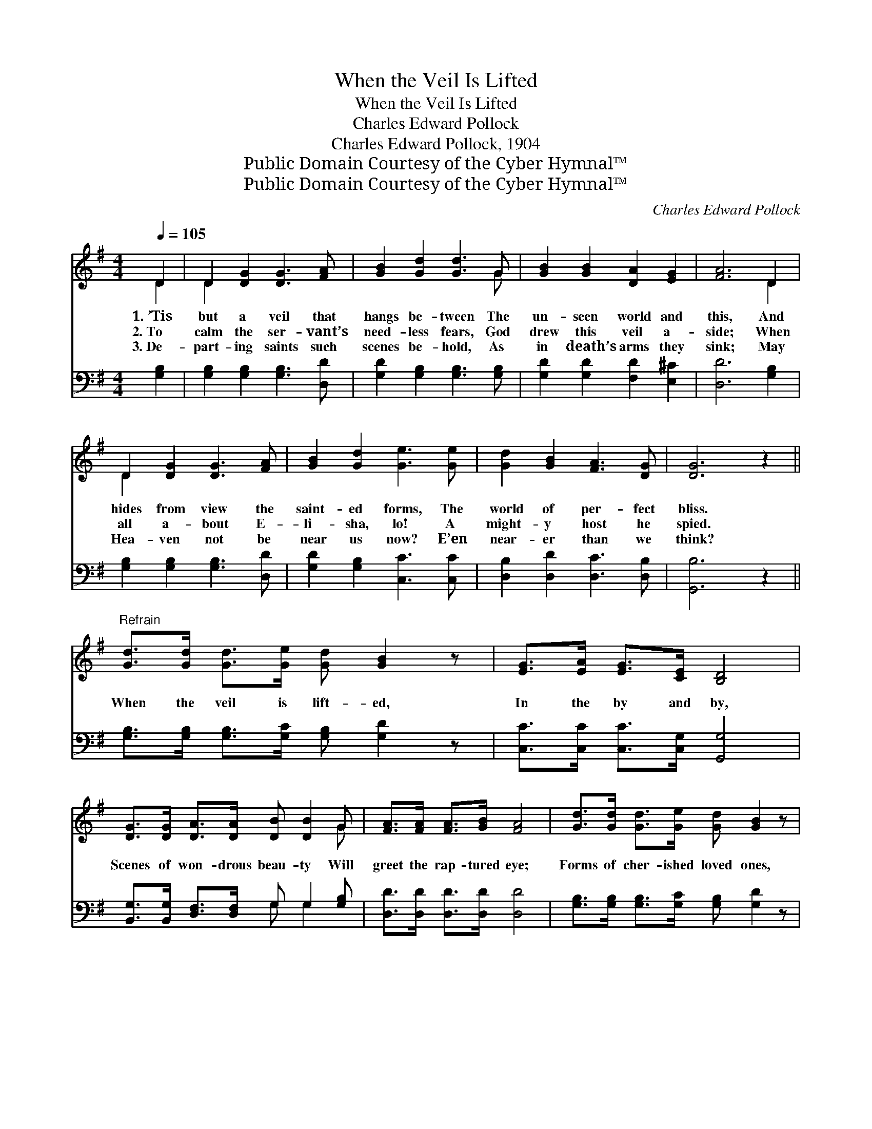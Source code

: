 X:1
T:When the Veil Is Lifted
T:When the Veil Is Lifted
T:Charles Edward Pollock
T:Charles Edward Pollock, 1904
T:Public Domain Courtesy of the Cyber Hymnal™
T:Public Domain Courtesy of the Cyber Hymnal™
C:Charles Edward Pollock
Z:Public Domain
Z:Courtesy of the Cyber Hymnal™
%%score ( 1 2 ) ( 3 4 )
L:1/8
Q:1/4=105
M:4/4
K:G
V:1 treble 
V:2 treble 
V:3 bass 
V:4 bass 
V:1
 D2 | D2 [DG]2 [DG]3 [FA] | [GB]2 [Gd]2 [Gd]3 G | [GB]2 [GB]2 [DA]2 [EG]2 | [FA]6 D2 | %5
w: 1.~’Tis|but a veil that|hangs be- tween The|un- seen world and|this, And|
w: 2.~To|calm the ser- vant’s|need- less fears, God|drew this veil a-|side; When|
w: 3.~De-|part- ing saints such|scenes be- hold, As|in death’s arms they|sink; May|
 D2 [DG]2 [DG]3 [FA] | [GB]2 [Gd]2 [Ge]3 [Ge] | [Gd]2 [GB]2 [FA]3 [DG] | [DG]6 z2 || %9
w: hides from view the|saint- ed forms, The|world of per- fect|bliss.|
w: all a- bout E-|li- sha, lo! A|might- y host he|spied.|
w: Hea- ven not be|near us now? E’en|near- er than we|think?|
"^Refrain" [Gd]>[Gd] [Gd]>[Ge] [Gd] [GB]2 z | [EG]>[EA] [EG]>[CE] [B,D]4 | %11
w: ||
w: When the veil is lift- ed,|In the by and by,|
w: ||
 [DG]>[DG] [DA]>[DA] [DB] [DB]2 G | [FA]>[FA] [FA]>[GB] [FA]4 | [Gd]>[Gd] [Gd]>[Ge] [Gd] [GB]2 z | %14
w: |||
w: Scenes of won- drous beau- ty Will|greet the rap- tured eye;|Forms of cher- ished loved ones,|
w: |||
 [EG]>[EA] [EG]>[CE] [B,D]4 | [DG]>[DG] [DA]>[DA] [DB] [Gd]2 G | [GB]>[GB] [FA]>[FA] !fermata!G2 |] %17
w: |||
w: Hosts of an- gels bright,|When the veil is lift- ed, Will|dawn up- on our sight.|
w: |||
V:2
 D2 | D2 x6 | x7 G | x8 | x6 D2 | D2 x6 | x8 | x8 | x8 || x8 | x8 | x7 G | x8 | x8 | x8 | x7 G | %16
 x4 G2 |] %17
V:3
 [G,B,]2 | [G,B,]2 [G,B,]2 [G,B,]3 [D,D] | [G,D]2 [G,B,]2 [G,B,]3 [G,B,] | %3
 [G,D]2 [G,D]2 [F,D]2 [E,^C]2 | [D,D]6 [G,B,]2 | [G,B,]2 [G,B,]2 [G,B,]3 [D,D] | %6
 [G,D]2 [G,B,]2 [C,C]3 [C,C] | [D,B,]2 [D,D]2 [D,C]3 [D,B,] | [G,,B,]6 z2 || %9
 [G,B,]>[G,B,] [G,B,]>[G,C] [G,B,] [G,D]2 z | [C,C]>[C,C] [C,C]>[C,G,] [G,,G,]4 | %11
 [B,,G,]>[B,,G,] [D,F,]>[D,F,] G, G,2 [G,B,] | [D,D]>[D,D] [D,D]>[D,D] [D,D]4 | %13
 [G,B,]>[G,B,] [G,B,]>[G,C] [G,B,] [G,D]2 z | [C,C]>[C,C] [C,C]>[C,G,] [G,,G,]4 | %15
 [B,,G,]>[B,,G,] [D,F,]>[D,F,] G, [G,B,]2 [G,B,] | [D,D]>[D,D] [D,C]>[D,C] !fermata![G,,B,]2 |] %17
V:4
 x2 | x8 | x8 | x8 | x8 | x8 | x8 | x8 | x8 || x8 | x8 | x4 G, G,2 x | x8 | x8 | x8 | x4 G, x3 | %16
 x6 |] %17

